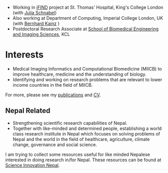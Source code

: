 #+BEGIN_COMMENT
.. title: Current work
.. slug: index
.. date: 2017-04-17 18:12:55 UTC+01:00
.. tags: 
.. category: 
.. link: 
.. description: 
.. type: text
#+END_COMMENT

- Working in [[http://www.ifindproject.com/][iFIND]] project at St. Thomas' Hospital, King's College London (with [[https://kclpure.kcl.ac.uk/portal/julia.schnabel.html][Julia Schnabel]])
- Also working at Department of Computing, Imperial College London, UK (with [[http://wp.doc.ic.ac.uk/bkainz/][Bernhard Kainz]] )
- Postdoctoral Research Associate at [[http://www.kcl.ac.uk/lsm/research/divisions/imaging/index.aspx][School of Biomedical Engineering and Imaging Sciences]], KCL

* Interests

- Medical Imaging Informatics and Computational Biomedicine (MIICB) to improve healthcare, medicine and the understanding of biology.
- Identifying and working on research problems that are relevant to lower income countries in the field of MIICB.

For more, please see my [[../publications/][publications]] and [[../cv/][CV]].

** Nepal Related
- Strengthening scientific research capabilities of Nepal.
- Together with like-minded and determined people, establishing a world class research institute in Nepal which focuses on solving problems of Nepal and the world in the field of healthcare, agriculture, climate change, governance and social science.

I am trying to collect some resources useful for like minded Nepalese interested in doing research in/for Nepal.
These resources can be found at [[https://abhinavnepal.github.io/Science-innovation-Nepal/][Science Innovation Nepal]].

# I have a special interest in working under the models that increase independent research capabilities of Low Income Countries, taking Nepal as an example where I would like to be based upon.
# Durable solutions of the problems faced by developing nations cannot be achieved by working under a model where the developing nations are the  "consumers" of the ready-made solutions and technologies "produced" by the developed nations. 
# Building research capabilities of such countries allows:

# - Creation of novel ideas coming from the first hand experience of the problems.
# - More uniform development across the globe and the reduction of the global digital divide problem.
# - Diversifying the scientifc community which adds value to the global human knowledge and advancement.

# ** Research Institute of Informatics and Applied Mathematics in Nepal
# I, along with some other Nepali friends have been slowly working towards a plan of building, a world class research institute of informatics and applied mathematics in Nepal with an objective of playing a key role in the development of Nepal, and also contribute towards solving global problems of the world in the field of healthcare, agriculture, climate change and social science.

